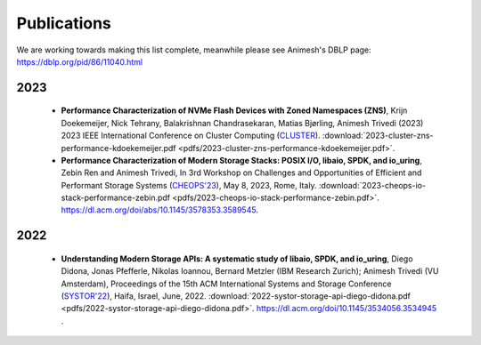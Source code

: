 Publications
==========

We are working towards making this list complete, meanwhile please see Animesh's DBLP page: https://dblp.org/pid/86/11040.html 

*************
2023
*************
  * **Performance Characterization of NVMe Flash Devices with Zoned Namespaces (ZNS)**, 
    Krijn Doekemeijer, Nick Tehrany, Balakrishnan Chandrasekaran, Matias Bjørling, Animesh Trivedi (2023) 
    2023 IEEE International Conference on Cluster Computing (`CLUSTER <https://clustercomp.org/2023/>`_).
    :download:`2023-cluster-zns-performance-kdoekemeijer.pdf <pdfs/2023-cluster-zns-performance-kdoekemeijer.pdf>`.
  * **Performance Characterization of Modern Storage Stacks: POSIX I/O, libaio, SPDK, and io_uring**,
    Zebin Ren and Animesh Trivedi,
    In 3rd Workshop on Challenges and Opportunities of Efficient and Performant Storage Systems (`CHEOPS'23 <https://cheops-workshop.github.io/>`_), May 8, 2023, Rome, Italy.
    :download:`2023-cheops-io-stack-performance-zebin.pdf <pdfs/2023-cheops-io-stack-performance-zebin.pdf>`.
    `https://dl.acm.org/doi/abs/10.1145/3578353.3589545 <https://dl.acm.org/doi/abs/10.1145/3578353.3589545>`_.


*************
2022
*************
  * **Understanding Modern Storage APIs: A systematic study of libaio, SPDK, and io_uring**, 
    Diego Didona, Jonas Pfefferle, Nikolas Ioannou, Bernard Metzler (IBM Research Zurich); Animesh Trivedi (VU Amsterdam), 
    Proceedings of the 15th ACM International Systems and Storage Conference (`SYSTOR'22 <https://www.systor.org/2022/>`_), Haifa, Israel, June, 2022.
    :download:`2022-systor-storage-api-diego-didona.pdf <pdfs/2022-systor-storage-api-diego-didona.pdf>`.
    `https://dl.acm.org/doi/10.1145/3534056.3534945 <https://dl.acm.org/doi/10.1145/3534056.3534945>`_ .
